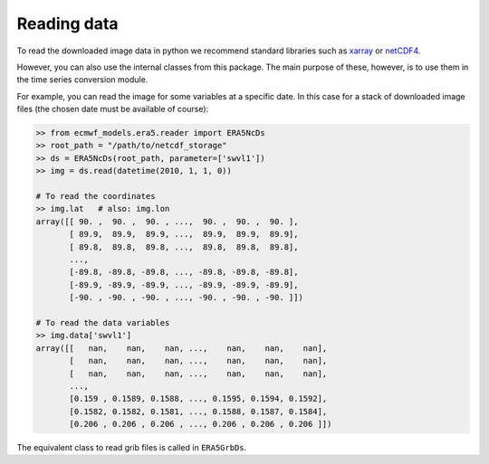 Reading data
============

To read the downloaded image data in python we recommend standard libraries such
as `xarray <https://docs.xarray.dev/en/stable/>`_ or
`netCDF4 <https://unidata.github.io/netcdf4-python/>`_.

However, you can also use the internal classes from this package. The main
purpose of these, however, is to use them in the time series conversion
module.

For example, you can read the image for some variables at a specific date.
In this case for a stack of downloaded image files (the chosen date
must be available of course):

.. code-block:: python

    >> from ecmwf_models.era5.reader import ERA5NcDs
    >> root_path = "/path/to/netcdf_storage"
    >> ds = ERA5NcDs(root_path, parameter=['swvl1'])
    >> img = ds.read(datetime(2010, 1, 1, 0))

    # To read the coordinates
    >> img.lat   # also: img.lon
    array([[ 90. ,  90. ,  90. , ...,  90. ,  90. ,  90. ],
           [ 89.9,  89.9,  89.9, ...,  89.9,  89.9,  89.9],
           [ 89.8,  89.8,  89.8, ...,  89.8,  89.8,  89.8],
           ...,
           [-89.8, -89.8, -89.8, ..., -89.8, -89.8, -89.8],
           [-89.9, -89.9, -89.9, ..., -89.9, -89.9, -89.9],
           [-90. , -90. , -90. , ..., -90. , -90. , -90. ]])

    # To read the data variables
    >> img.data['swvl1']
    array([[   nan,    nan,    nan, ...,    nan,    nan,    nan],
           [   nan,    nan,    nan, ...,    nan,    nan,    nan],
           [   nan,    nan,    nan, ...,    nan,    nan,    nan],
           ...,
           [0.159 , 0.1589, 0.1588, ..., 0.1595, 0.1594, 0.1592],
           [0.1582, 0.1582, 0.1581, ..., 0.1588, 0.1587, 0.1584],
           [0.206 , 0.206 , 0.206 , ..., 0.206 , 0.206 , 0.206 ]])


The equivalent class to read grib files is called in ``ERA5GrbDs``.
